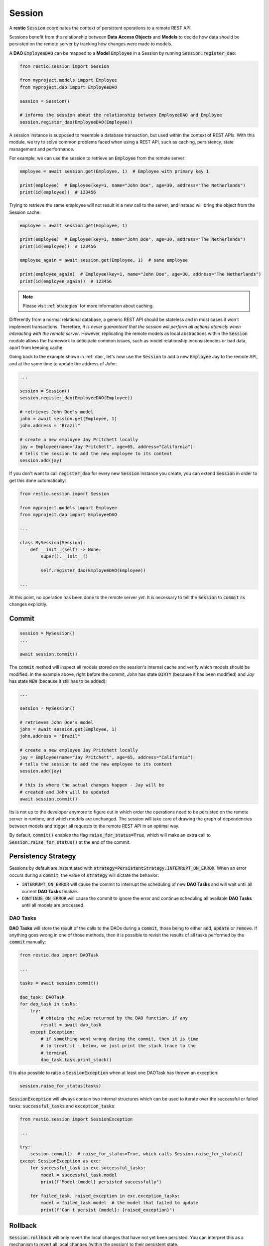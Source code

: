 .. _session:

Session
=======

A **restio** :code:`Session` coordinates the context of persistent operations to a remote REST API.

Sessions benefit from the relationship between **Data Access Objects** and **Models** to decide how data should be persisted on the remote server by tracking how changes were made to models.

A **DAO** :code:`EmployeeDAO` can be mapped to a **Model** :code:`Employee` in a Session by running :code:`Session.register_dao`:

.. seealso::
    You can find the implementation of :code:`Employee` and :code:`EmployeeDAO` in :ref:`dao`:

.. code-block:: python

    from restio.session import Session

    from myproject.models import Employee
    from myproject.dao import EmployeeDAO

    session = Session()

    # informs the session about the relationship between EmployeeDAO and Employee
    session.register_dao(EmployeeDAO(Employee))


A session instance is supposed to resemble a database transaction, but used within the context of REST APIs. With this module, we try to solve common problems faced when using a REST API, such as caching, persistency, state management and performance.

For example, we can use the session to retrieve an :code:`Employee` from the remote server:

.. code-block:: python

    employee = await session.get(Employee, 1)  # Employee with primary key 1

    print(employee)  # Employee(key=1, name="John Doe", age=30, address="The Netherlands")
    print(id(employee))  # 123456


Trying to retrieve the same employee will not result in a new call to the server, and instead will bring the object from the Session cache:

.. code-block:: python

    employee = await session.get(Employee, 1)

    print(employee)  # Employee(key=1, name="John Doe", age=30, address="The Netherlands")
    print(id(employee))  # 123456

    employee_again = await session.get(Employee, 1)  # same employee

    print(employee_again)  # Employee(key=1, name="John Doe", age=30, address="The Netherlands")
    print(id(employee_again))  # 123456


.. note::
    Please visit :ref:`strategies` for more information about caching.

Differently from a normal relational database, a generic REST API should be stateless and in most cases it won't implement transactions. Therefore, *it is never guaranteed that the session will perform all actions atomicly when interacting with the remote server*. However, replicating the remote models as local abstractions within the :code:`Session` module allows the framework to anticipate common issues, such as model relationship inconsistencies or bad data, apart from keeping cache.

Going back to the example shown in :ref:`dao`, let's now use the :code:`Session` to add a new :code:`Employee` Jay to the remote API, and at the same time to update the address of *John*:

.. code-block:: python

    ...

    session = Session()
    session.register_dao(EmployeeDAO(Employee))

    # retrieves John Doe's model
    john = await session.get(Employee, 1)
    john.address = "Brazil"

    # create a new employee Jay Pritchett locally
    jay = Employee(name="Jay Pritchett", age=65, address="California")
    # tells the session to add the new employee to its context
    session.add(jay)


If you don't want to call :code:`register_dao` for every new :code:`Session` instance you create, you can extend :code:`Session` in order to get this done automatically:

.. code-block:: python

    from restio.session import Session

    from myproject.models import Employee
    from myproject.dao import EmployeeDAO

    ...

    class MySession(Session):
        def __init__(self) -> None:
            super().__init__()

            self.register_dao(EmployeeDAO(Employee))

    ...

At this point, no operation has been done to the remote server *yet*. It is necessary to tell the :code:`Session` to :code:`commit` its changes explicitly.


Commit
------

.. code-block:: python

    session = MySession()
    ...

    await session.commit()


The :code:`commit` method will inspect all models stored on the session's internal cache and verify which models should be modified. In the example above, right before the commit, *John* has state :code:`DIRTY` (because it has been modified) and *Jay* has state :code:`NEW` (because it still has to be added):

.. code-block:: python

    ...

    session = MySession()

    # retrieves John Doe's model
    john = await session.get(Employee, 1)
    john.address = "Brazil"

    # create a new employee Jay Pritchett locally
    jay = Employee(name="Jay Pritchett", age=65, address="California")
    # tells the session to add the new employee to its context
    session.add(jay)

    # this is where the actual changes happen - Jay will be
    # created and John will be updated
    await session.commit()


Its is not up to the developer anymore to figure out in which order the operations need to be persisted on the remote server in runtime, and which models are unchanged. The session will take care of drawing the graph of dependencies between models and trigger all requests to the remote REST API in an optimal way.

By default, :code:`commit()` enables the flag :code:`raise_for_status=True`, which will make an extra call to :code:`Session.raise_for_status()` at the end of the commit.


Persistency Strategy
--------------------

Sessions by default are instantiated with :code:`strategy=PersistentStrategy.INTERRUPT_ON_ERROR`. When an error occurs during a :code:`commit`, the value of :code:`strategy` will dictate the behavior:

- :code:`INTERRUPT_ON_ERROR` will cause the commit to interrupt the scheduling of new **DAO Tasks** and will wait until all current **DAO Tasks** finalize.
- :code:`CONTINUE_ON_ERROR` will cause the commit to ignore the error and continue scheduling all available **DAO Tasks** until all models are processed.


DAO Tasks
^^^^^^^^^

**DAO Tasks** will store the result of the calls to the DAOs during a :code:`commit`, those being to either :code:`add`, :code:`update` or :code:`remove`. If anything goes wrong in one of those methods, then it is possible to revisit the results of all tasks performed by the :code:`commit` manually:

.. code-block:: python

    from restio.dao import DAOTask

    ...

    tasks = await session.commit()

    dao_task: DAOTask
    for dao_task in tasks:
        try:
            # obtains the value returned by the DAO function, if any
            result = await dao_task
        except Exception:
            # if something went wrong during the commit, then it is time
            # to treat it - below, we just print the stack trace to the
            # terminal
            dao_task.task.print_stack()

It is also possible to raise a :code:`SessionException` when at least one DAOTask has thrown an exception:

.. code-block:: python

    session.raise_for_status(tasks)

:code:`SessionException` will always contain two internal structures which can be used to iterate over the successful or failed tasks: :code:`successful_tasks` and :code:`exception_tasks`:

.. code-block:: python

    from restio.session import SessionException

    ...

    try:
        session.commit()  # raise_for_status=True, which calls Session.raise_for_status()
    except SessionException as exc:
        for successful_task in exc.successful_tasks:
            model = successful_task.model
            print(f"Model {model} persisted successfully")

        for failed_task, raised_exception in exc.exception_tasks:
            model = failed_task.model  # the model that failed to update
            print(f"Can't persist {model}: {raised_exception}")


Rollback
--------

:code:`Session.rollback` will only revert the local changes that have not yet been persisted. You can interpret this as a mechanism to revert all local changes (within the session) to their persistent state.

.. warning::
    Because server-side operations are done in multiple HTTP requests, it is not possible to guarantee atomicity between multiple requests. It is equally difficult to make sure that partial requests are reverted after they have been submitted. Therefore, a Session rollback **will not** undo changes already persisted on the server.

.. code-block:: python

    session = MySession()
    ...

    session.rollback()

Rollbacks are useful when the cache is populated with a lot of data. For example, if you have retrieved hundreds of models in order to analyze data and then further update a few models. If one update fails, you might still want to keep the data around to avoid loading everything again for the next operation.
